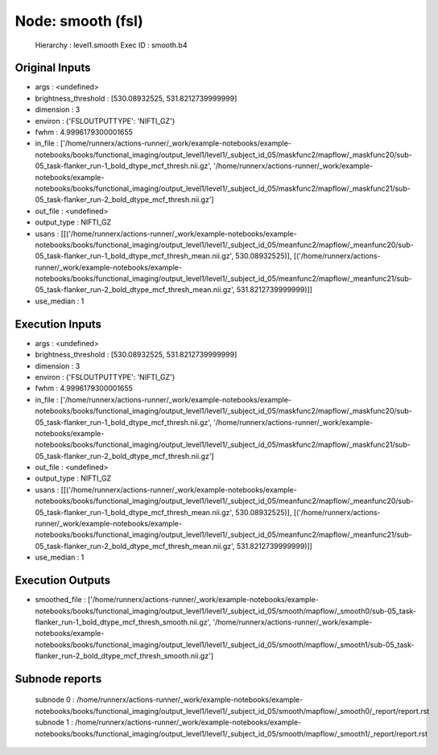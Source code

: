 Node: smooth (fsl)
==================


 Hierarchy : level1.smooth
 Exec ID : smooth.b4


Original Inputs
---------------


* args : <undefined>
* brightness_threshold : [530.08932525, 531.8212739999999]
* dimension : 3
* environ : {'FSLOUTPUTTYPE': 'NIFTI_GZ'}
* fwhm : 4.9996179300001655
* in_file : ['/home/runnerx/actions-runner/_work/example-notebooks/example-notebooks/books/functional_imaging/output_level1/level1/_subject_id_05/maskfunc2/mapflow/_maskfunc20/sub-05_task-flanker_run-1_bold_dtype_mcf_thresh.nii.gz', '/home/runnerx/actions-runner/_work/example-notebooks/example-notebooks/books/functional_imaging/output_level1/level1/_subject_id_05/maskfunc2/mapflow/_maskfunc21/sub-05_task-flanker_run-2_bold_dtype_mcf_thresh.nii.gz']
* out_file : <undefined>
* output_type : NIFTI_GZ
* usans : [[('/home/runnerx/actions-runner/_work/example-notebooks/example-notebooks/books/functional_imaging/output_level1/level1/_subject_id_05/meanfunc2/mapflow/_meanfunc20/sub-05_task-flanker_run-1_bold_dtype_mcf_thresh_mean.nii.gz', 530.08932525)], [('/home/runnerx/actions-runner/_work/example-notebooks/example-notebooks/books/functional_imaging/output_level1/level1/_subject_id_05/meanfunc2/mapflow/_meanfunc21/sub-05_task-flanker_run-2_bold_dtype_mcf_thresh_mean.nii.gz', 531.8212739999999)]]
* use_median : 1


Execution Inputs
----------------


* args : <undefined>
* brightness_threshold : [530.08932525, 531.8212739999999]
* dimension : 3
* environ : {'FSLOUTPUTTYPE': 'NIFTI_GZ'}
* fwhm : 4.9996179300001655
* in_file : ['/home/runnerx/actions-runner/_work/example-notebooks/example-notebooks/books/functional_imaging/output_level1/level1/_subject_id_05/maskfunc2/mapflow/_maskfunc20/sub-05_task-flanker_run-1_bold_dtype_mcf_thresh.nii.gz', '/home/runnerx/actions-runner/_work/example-notebooks/example-notebooks/books/functional_imaging/output_level1/level1/_subject_id_05/maskfunc2/mapflow/_maskfunc21/sub-05_task-flanker_run-2_bold_dtype_mcf_thresh.nii.gz']
* out_file : <undefined>
* output_type : NIFTI_GZ
* usans : [[('/home/runnerx/actions-runner/_work/example-notebooks/example-notebooks/books/functional_imaging/output_level1/level1/_subject_id_05/meanfunc2/mapflow/_meanfunc20/sub-05_task-flanker_run-1_bold_dtype_mcf_thresh_mean.nii.gz', 530.08932525)], [('/home/runnerx/actions-runner/_work/example-notebooks/example-notebooks/books/functional_imaging/output_level1/level1/_subject_id_05/meanfunc2/mapflow/_meanfunc21/sub-05_task-flanker_run-2_bold_dtype_mcf_thresh_mean.nii.gz', 531.8212739999999)]]
* use_median : 1


Execution Outputs
-----------------


* smoothed_file : ['/home/runnerx/actions-runner/_work/example-notebooks/example-notebooks/books/functional_imaging/output_level1/level1/_subject_id_05/smooth/mapflow/_smooth0/sub-05_task-flanker_run-1_bold_dtype_mcf_thresh_smooth.nii.gz', '/home/runnerx/actions-runner/_work/example-notebooks/example-notebooks/books/functional_imaging/output_level1/level1/_subject_id_05/smooth/mapflow/_smooth1/sub-05_task-flanker_run-2_bold_dtype_mcf_thresh_smooth.nii.gz']


Subnode reports
---------------


 subnode 0 : /home/runnerx/actions-runner/_work/example-notebooks/example-notebooks/books/functional_imaging/output_level1/level1/_subject_id_05/smooth/mapflow/_smooth0/_report/report.rst
 subnode 1 : /home/runnerx/actions-runner/_work/example-notebooks/example-notebooks/books/functional_imaging/output_level1/level1/_subject_id_05/smooth/mapflow/_smooth1/_report/report.rst

